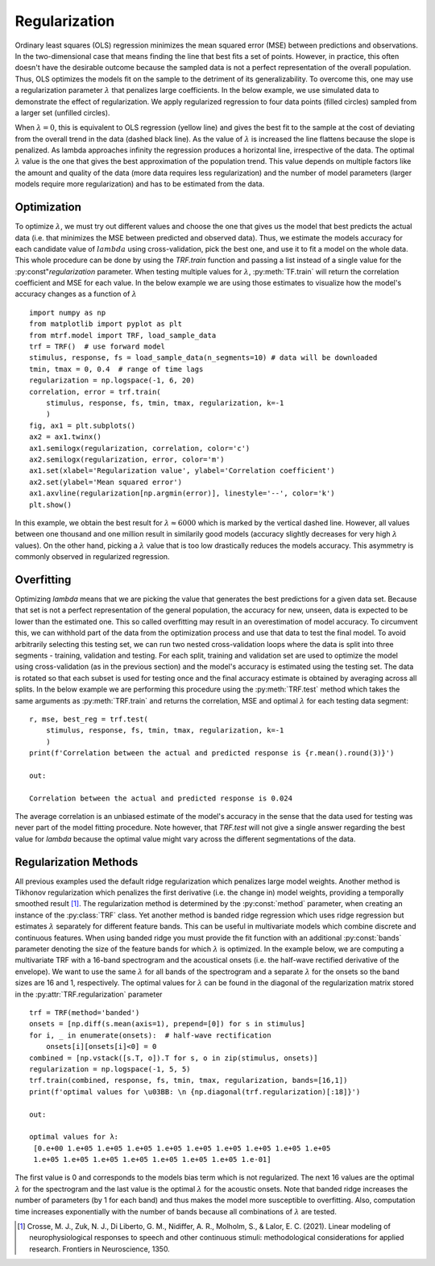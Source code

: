 Regularization
==============

Ordinary least squares (OLS) regression minimizes the mean squared error (MSE) between predictions and observations. In the two-dimensional case that means finding the line that best fits a set of points. However, in practice, this often doesn't have the desirable outcome because the sampled data is not a perfect representation of the overall population. Thus, OLS optimizes the models fit on the sample to the detriment of its generalizability. To overcome this, one may use a regularization parameter :math:`\lambda` that penalizes large coefficients. In the below example, we use simulated data to demonstrate the effect of regularization. We apply regularized regression to four data points (filled circles) sampled from a larger set (unfilled circles). 

.. image:: images/reg.png
    :align: center
    :scale: 30 %

When :math:`\lambda=0`, this is equivalent to OLS regression (yellow line) and gives the best fit to the sample at the cost of deviating from the overall trend in the data (dashed black line). As the value of :math:`\lambda` is increased the line flattens because the slope is penalized. As lambda approaches infinity the regression produces a horizontal line, irrespective of the data. The optimal :math:`\lambda` value is the one that gives the best approximation of the population trend.
This value depends on multiple factors like the amount and quality of the data (more data requires less regularization) and the number of model parameters (larger models require more regularization) and has to be estimated from the data.

Optimization
------------

To optimize :math:`\lambda`, we must try out different values and choose the one that gives us the model that best predicts the actual data (i.e. that minimizes the MSE between predicted and observed data). Thus, we estimate the models accuracy for each candidate value of :math:`lambda` using cross-validation, pick the best one, and use it to fit a model on the whole data. This whole procedure can be done by using the `TRF.train` function and passing a list instead of a single value for the :py:const"`regularization` parameter. When testing multiple values for :math:`\lambda`, :py:meth:`TF.train` will return the correlation coefficient and MSE for each value. In the below example we are using those estimates to visualize how the model's accuracy changes as a function of :math:`\lambda` ::

    import numpy as np
    from matplotlib import pyplot as plt
    from mtrf.model import TRF, load_sample_data
    trf = TRF()  # use forward model
    stimulus, response, fs = load_sample_data(n_segments=10) # data will be downloaded
    tmin, tmax = 0, 0.4  # range of time lags
    regularization = np.logspace(-1, 6, 20)
    correlation, error = trf.train(
        stimulus, response, fs, tmin, tmax, regularization, k=-1
        )
    fig, ax1 = plt.subplots()
    ax2 = ax1.twinx()
    ax1.semilogx(regularization, correlation, color='c')
    ax2.semilogx(regularization, error, color='m')
    ax1.set(xlabel='Regularization value', ylabel='Correlation coefficient')
    ax2.set(ylabel='Mean squared error')
    ax1.axvline(regularization[np.argmin(error)], linestyle='--', color='k')
    plt.show()

.. image:: images/optim.png
    :align: center
    :scale: 30 %

In this example, we obtain the best result for :math:`\lambda \approx 6000` which is marked by the vertical dashed line. However, all values between one thousand and one million result in similarily good models (accuracy slightly decreases for very high :math:`\lambda` values). On the other hand, picking a :math:`\lambda` value that is too low drastically reduces the models accuracy. This asymmetry is commonly observed in regularized regression.


Overfitting
-----------
Optimizing `\lambda` means that we are picking the value that generates the best predictions for a given data set. Because that set is not a perfect representation of the general population, the accuracy for new, unseen, data is expected to be lower than the estimated one. This so called overfitting may result in an overestimation of model accuracy. To circumvent this, we can withhold part of the data from the optimization process and use that data to test the final model. To avoid arbitrarily selecting this testing set, we can run two nested cross-validation loops where the data is split into three segments - training, validation and testing. For each split, training and validation set are used to optimize the model using cross-validation (as in the previous section) and the model's accuracy is estimated using the testing set. The data is rotated so that each subset is used for testing once and the final accuracy estimate is obtained by averaging across all splits. In the below example we are performing this procedure using the :py:meth:`TRF.test` method which takes the same arguments as :py:meth:`TRF.train` and returns the correlation, MSE and optimal :math:`\lambda` for each testing data segment::

    r, mse, best_reg = trf.test(
        stimulus, response, fs, tmin, tmax, regularization, k=-1
        )
    print(f'Correlation between the actual and predicted response is {r.mean().round(3)}')

    out:

    Correlation between the actual and predicted response is 0.024

The average correlation is an unbiased estimate of the model's accuracy in the sense that the data used for testing was never part of the model fitting procedure. Note however, that `TRF.test` will not give a single answer regarding the best value for `\lambda` because the optimal value might vary across the different segmentations of the data.


Regularization Methods
----------------------
All previous examples used the default ridge regularization which penalizes large model weights. Another method is Tikhonov regularization which penalizes the first derivative (i.e. the change in) model weights, providing a temporally smoothed result [#f1]_. The regularization method is determined by the :py:const:`method` parameter, when creating an instance of the :py:class:`TRF` class. Yet another method is banded ridge regression which uses ridge regression but estimates :math:`\lambda` separately for different feature bands. This can be useful in multivariate models which combine discrete and continuous features. When using banded ridge you must provide the fit function with an additional :py:const:`bands` parameter denoting the size of the feature bands for which :math:`\lambda` is optimized. In the example below, we are computing a multivariate TRF with a 16-band spectrogram and the acoustical onsets (i.e. the half-wave rectified derivative of the envelope). We want to use the same :math:`\lambda` for all bands of the spectrogram and a separate :math:`\lambda` for the onsets so the band sizes are 16 and 1, respectively. The optimal values for :math:`\lambda` can be found in the diagonal of the regularization matrix stored in the :py:attr:`TRF.regularization` parameter ::
    
    trf = TRF(method='banded')
    onsets = [np.diff(s.mean(axis=1), prepend=[0]) for s in stimulus]
    for i, _ in enumerate(onsets):  # half-wave rectification
        onsets[i][onsets[i]<0] = 0
    combined = [np.vstack([s.T, o]).T for s, o in zip(stimulus, onsets)]
    regularization = np.logspace(-1, 5, 5)
    trf.train(combined, response, fs, tmin, tmax, regularization, bands=[16,1])
    print(f'optimal values for \u03BB: \n {np.diagonal(trf.regularization)[:18]}')

    out:

    optimal values for λ:
     [0.e+00 1.e+05 1.e+05 1.e+05 1.e+05 1.e+05 1.e+05 1.e+05 1.e+05 1.e+05
     1.e+05 1.e+05 1.e+05 1.e+05 1.e+05 1.e+05 1.e+05 1.e-01]

The first value is 0 and corresponds to the models bias term which is not regularized. The next 16 values are the optimal :math:`\lambda` for the spectrogram and the last value is the optimal :math:`\lambda` for the acoustic onsets. Note that banded ridge increases the number of parameters (by 1 for each band) and thus makes the model more susceptible to overfitting. Also, computation time increases exponentially with the number of bands because all combinations of :math:`\lambda` are tested.

.. [#f1] Crosse, M. J., Zuk, N. J., Di Liberto, G. M., Nidiffer, A. R., Molholm, S., & Lalor, E. C. (2021). Linear modeling of neurophysiological responses to speech and other continuous stimuli: methodological considerations for applied research. Frontiers in Neuroscience, 1350.



